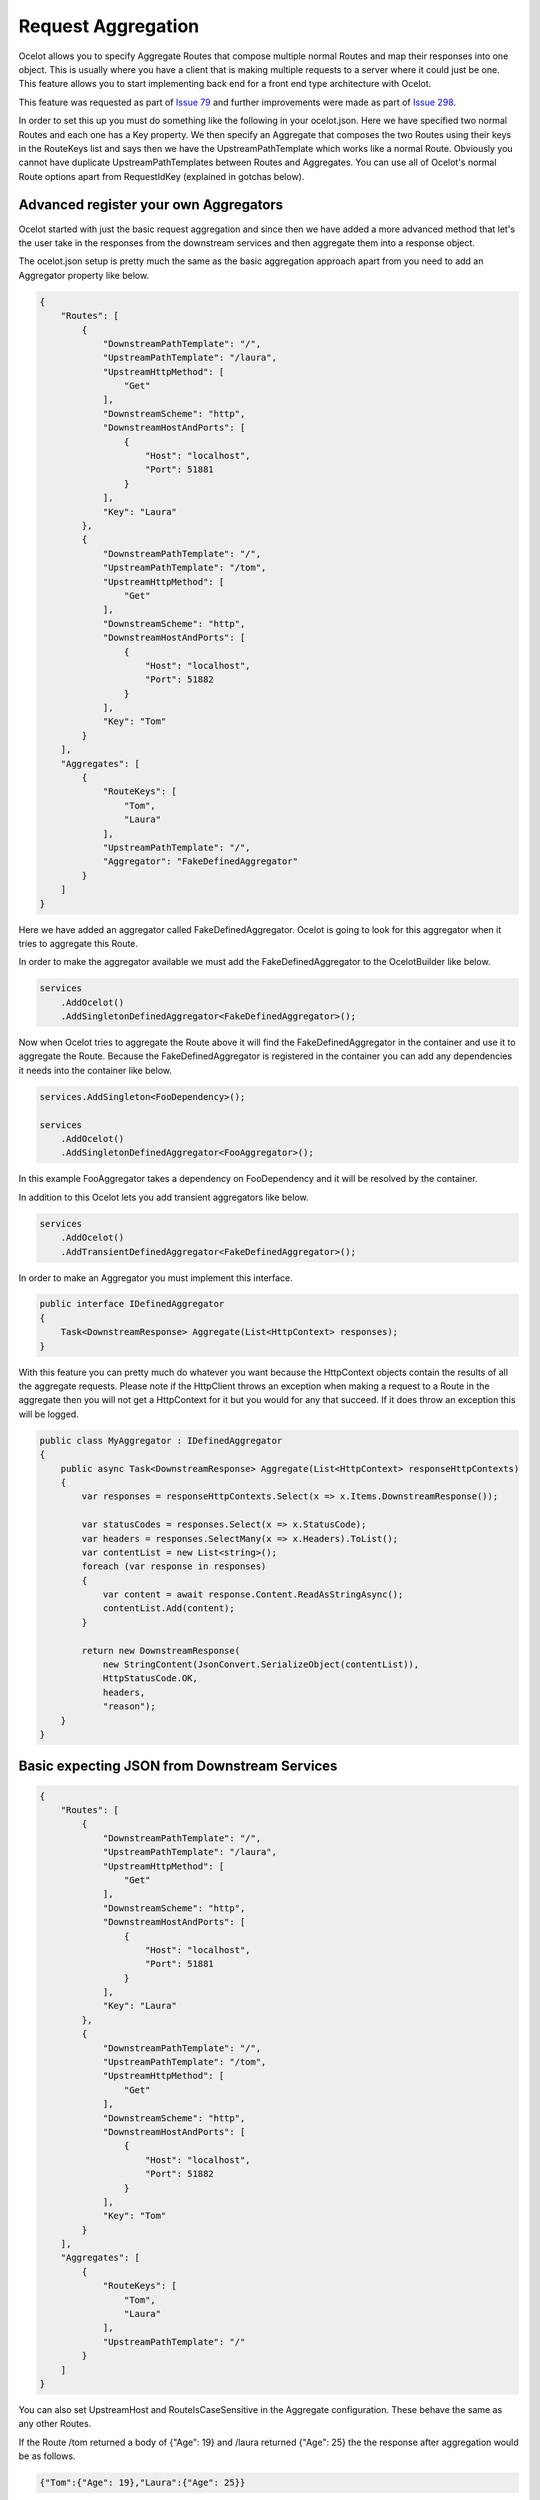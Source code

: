 Request Aggregation
===================

Ocelot allows you to specify Aggregate Routes that compose multiple normal Routes and map their responses into one object. This is usually where you have 
a client that is making multiple requests to a server where it could just be one. This feature allows you to start implementing back end for a front end type 
architecture with Ocelot.

This feature was requested as part of `Issue 79 <https://github.com/ThreeMammals/Ocelot/issues/79>`_ and further improvements were made as part of `Issue 298 <https://github.com/ThreeMammals/Ocelot/issues/298>`_.

In order to set this up you must do something like the following in your ocelot.json. Here we have specified two normal Routes and each one has a Key property. 
We then specify an Aggregate that composes the two Routes using their keys in the RouteKeys list and says then we have the UpstreamPathTemplate which works like a normal Route.
Obviously you cannot have duplicate UpstreamPathTemplates between Routes and Aggregates. You can use all of Ocelot's normal Route options apart from RequestIdKey (explained in gotchas below).

Advanced register your own Aggregators
^^^^^^^^^^^^^^^^^^^^^^^^^^^^^^^^^^^^^^

Ocelot started with just the basic request aggregation and since then we have added a more advanced method that let's the user take in the responses from the 
downstream services and then aggregate them into a response object.

The ocelot.json setup is pretty much the same as the basic aggregation approach apart from you need to add an Aggregator property like below.

.. code-block:: json

    {
        "Routes": [
            {
                "DownstreamPathTemplate": "/",
                "UpstreamPathTemplate": "/laura",
                "UpstreamHttpMethod": [
                    "Get"
                ],
                "DownstreamScheme": "http",
                "DownstreamHostAndPorts": [
                    {
                        "Host": "localhost",
                        "Port": 51881
                    }
                ],
                "Key": "Laura"
            },
            {
                "DownstreamPathTemplate": "/",
                "UpstreamPathTemplate": "/tom",
                "UpstreamHttpMethod": [
                    "Get"
                ],
                "DownstreamScheme": "http",
                "DownstreamHostAndPorts": [
                    {
                        "Host": "localhost",
                        "Port": 51882
                    }
                ],
                "Key": "Tom"
            }
        ],
        "Aggregates": [
            {
                "RouteKeys": [
                    "Tom",
                    "Laura"
                ],
                "UpstreamPathTemplate": "/",
                "Aggregator": "FakeDefinedAggregator"
            }
        ]
    }

Here we have added an aggregator called FakeDefinedAggregator. Ocelot is going to look for this aggregator when it tries to aggregate this Route.

In order to make the aggregator available we must add the FakeDefinedAggregator to the OcelotBuilder like below.

.. code-block:: csharp

    services
        .AddOcelot()
        .AddSingletonDefinedAggregator<FakeDefinedAggregator>();

Now when Ocelot tries to aggregate the Route above it will find the FakeDefinedAggregator in the container and use it to aggregate the Route. 
Because the FakeDefinedAggregator is registered in the container you can add any dependencies it needs into the container like below.
    
.. code-block:: csharp

    services.AddSingleton<FooDependency>();

    services
        .AddOcelot()
        .AddSingletonDefinedAggregator<FooAggregator>();

In this example FooAggregator takes a dependency on FooDependency and it will be resolved by the container.

In addition to this Ocelot lets you add transient aggregators like below.

.. code-block:: csharp

    services
        .AddOcelot()
        .AddTransientDefinedAggregator<FakeDefinedAggregator>();

In order to make an Aggregator you must implement this interface.

.. code-block:: csharp

    public interface IDefinedAggregator
    {
        Task<DownstreamResponse> Aggregate(List<HttpContext> responses);
    }

With this feature you can pretty much do whatever you want because the HttpContext objects contain the results of all the aggregate requests. Please note if the HttpClient throws an exception when making a request to a Route in the aggregate then you will not get a HttpContext for it but you would for any that succeed. If it does throw an exception this will be logged.

.. code-block:: csharp

    public class MyAggregator : IDefinedAggregator
    {
        public async Task<DownstreamResponse> Aggregate(List<HttpContext> responseHttpContexts)
        {
            var responses = responseHttpContexts.Select(x => x.Items.DownstreamResponse());

            var statusCodes = responses.Select(x => x.StatusCode);
            var headers = responses.SelectMany(x => x.Headers).ToList();
            var contentList = new List<string>();
            foreach (var response in responses)
            {
                var content = await response.Content.ReadAsStringAsync();
                contentList.Add(content);
            }

            return new DownstreamResponse(
                new StringContent(JsonConvert.SerializeObject(contentList)),
                HttpStatusCode.OK,
                headers,
                "reason");
        }
    }

Basic expecting JSON from Downstream Services
^^^^^^^^^^^^^^^^^^^^^^^^^^^^^^^^^^^^^^^^^^^^^

.. code-block:: json

    {
        "Routes": [
            {
                "DownstreamPathTemplate": "/",
                "UpstreamPathTemplate": "/laura",
                "UpstreamHttpMethod": [
                    "Get"
                ],
                "DownstreamScheme": "http",
                "DownstreamHostAndPorts": [
                    {
                        "Host": "localhost",
                        "Port": 51881
                    }
                ],
                "Key": "Laura"
            },
            {
                "DownstreamPathTemplate": "/",
                "UpstreamPathTemplate": "/tom",
                "UpstreamHttpMethod": [
                    "Get"
                ],
                "DownstreamScheme": "http",
                "DownstreamHostAndPorts": [
                    {
                        "Host": "localhost",
                        "Port": 51882
                    }
                ],
                "Key": "Tom"
            }
        ],
        "Aggregates": [
            {
                "RouteKeys": [
                    "Tom",
                    "Laura"
                ],
                "UpstreamPathTemplate": "/"
            }
        ]
    }

You can also set UpstreamHost and RouteIsCaseSensitive in the Aggregate configuration. These behave the same as any other Routes.

If the Route /tom returned a body of {"Age": 19} and /laura returned {"Age": 25} the the response after aggregation would be as follows.

.. code-block:: json

    {"Tom":{"Age": 19},"Laura":{"Age": 25}}

At the moment the aggregation is very simple. Ocelot just gets the response from your downstream service and sticks it into a json dictionary 
as above. With the Route key being the key of the dictionary and the value the response body from your downstream service. You can see that the object is just
JSON without any pretty spaces etc.

All headers will be lost from the downstream services response.

Ocelot will always return content type application/json with an aggregate request.

If you downstream services return a 404 the aggregate will just return nothing for that downstream service. 
It will not change the aggregate response into a 404 even if all the downstreams return a 404.

Gotcha's / Further info
-----------------------

You cannot use Routes with specific RequestIdKeys as this would be crazy complicated to track.

Aggregation only supports the GET HTTP Verb.

